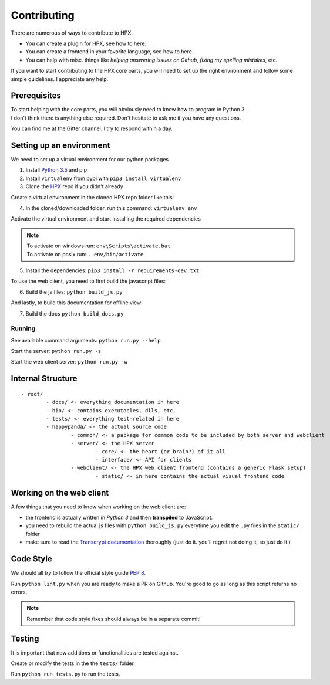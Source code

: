 ========================================
Contributing
========================================

There are numerous of ways to contribute to HPX.

- You can create a plugin for HPX, see how to here.
- You can create a frontend in your favorite language, see how to here.
- You can help with misc. things like *helping answering issues on Github*, *fixing my spelling mistakes*, etc. 

If you want to start contributing to the HPX core parts, you will need to set up the right
environment and follow some simple guidelines. I appreciate any help.

Prerequisites
----------------------------------------

| To start helping with the core parts, you will obviously need to know how to program in Python 3.
| I don't think there is anything else required. Don't hesitate to ask me if you have any questions.
You can find me at the Gitter channel. I try to respond within a day.

Setting up an environment
----------------------------------------

We need to set up a virtual environment for our python packages

1. Install `Python 3.5 <https://www.python.org/>`_ and pip
2. Install ``virtualenv`` from pypi with ``pip3 install virtualenv``
3. Clone the `HPX <https://github.com/Pewpews/happypandax/tree/dev>`_ repo if you didn't already

Create a virtual environment in the cloned HPX repo folder like this:

4. In the cloned/downloaded folder, run this command: ``virtualenv env``

Activate the virtual environment and start installing the required dependencies

.. Note::
	| To activate on windows run: ``env\Scripts\activate.bat``
	| To activate on posix run: ``. env/bin/activate``


5. Install the dependencies: ``pip3 install -r requirements-dev.txt``

To use the web client, you need to first build the javascript files:

6. Build the js files: ``python build_js.py``

And lastly, to build this documentation for offline view:

7. Build the docs ``python build_docs.py``

Running
~~~~~~~~~~~~~~~~~~~~~~~~~~~~~~~~~~~~~~~

See available command arguments: ``python run.py --help``

Start the server: ``python run.py -s``

Start the web client server: ``python run.py -w``


Internal Structure
----------------------------------------

::

	- root/
		- docs/ <- everything documentation in here
		- bin/ <- contains executables, dlls, etc.
		- tests/ <- everything test-related in here
		- happypanda/ <- the actual source code
			- common/ <- a package for common code to be included by both server and webclient
			- server/ <- the HPX server
				- core/ <- the heart (or brain?) of it all
				- interface/ <- API for clients
			- webclient/ <- the HPX web client frontend (contains a generic Flask setup)
				- static/ <- in here contains the actual visual frontend code


Working on the web client
----------------------------------------

A few things that you need to know when working on the web client are:

- the frontend is actually written in *Python 3* and then **transpiled** to JavaScript.
- you need to rebuild the actual js files with ``python build_js.py`` everytime you edit the ``.py`` files in the ``static/`` folder
- make sure to read the `Transcrypt documentation <http://transcrypt.org/docs/html/index.html>`_ thoroughly (just do it. you'll regret not doing it, so just do it.)

Code Style
----------------------------------------

We should all *try* to follow the official style guide `PEP 8 <https://www.python.org/dev/peps/pep-0008/>`_.

Run ``python lint.py`` when you are ready to make a PR on Github. You're good to go as long as this script returns no errors.

.. Note::
	Remember that code style fixes should always be in a separate commit!

Testing
----------------------------------------

It is important that new additions or functionalities are tested against.

Create or modify the tests in the the ``tests/`` folder.

Run ``python run_tests.py`` to run the tests.
